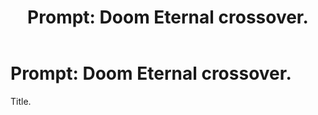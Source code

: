 #+TITLE: Prompt: Doom Eternal crossover.

* Prompt: Doom Eternal crossover.
:PROPERTIES:
:Author: LordMacragge
:Score: 6
:DateUnix: 1579781082.0
:DateShort: 2020-Jan-23
:FlairText: Prompt
:END:
Title.

